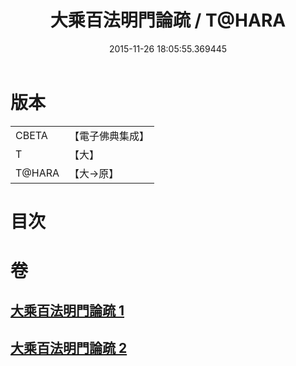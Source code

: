 #+TITLE: 大乘百法明門論疏 / T@HARA
#+DATE: 2015-11-26 18:05:55.369445
* 版本
 |     CBETA|【電子佛典集成】|
 |         T|【大】     |
 |    T@HARA|【大→原】   |

* 目次
* 卷
** [[file:KR6n0098_001.txt][大乘百法明門論疏 1]]
** [[file:KR6n0098_002.txt][大乘百法明門論疏 2]]
